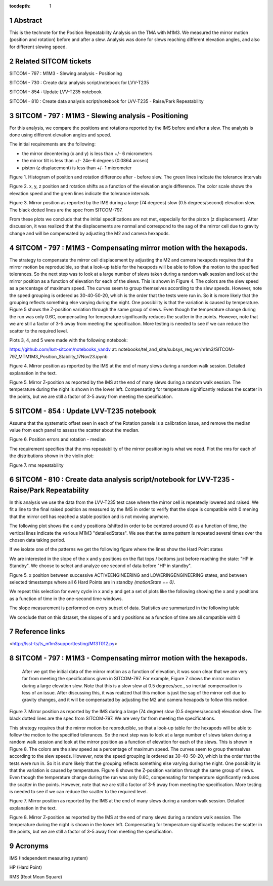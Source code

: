 :tocdepth: 1

.. sectnum::

.. Metadata such as the title, authors, and description are set in metadata.yaml

.. TODO: Delete the note below before merging new content to the main branch.

Abstract
========

This is the technote for the Position Repeatability Analysis on the TMA with M1M3. We measured the mirror motion (position and rotation) before and after a slew. 
Analysis was done for slews reaching different elevation angles, and also for different slewing speed. 

Related SITCOM tickets
======================

SITCOM - 797 : M1M3 - Slewing analysis - Positioning

SITCOM - 730 : Create data analysis script/notebook for LVV-T235

SITCOM - 854 : Update LVV-T235 notebook

SITCOM - 810 : Create data analysis script/notebook for LVV-T235 - Raise/Park Repeatability


SITCOM - 797 : M1M3 - Slewing analysis - Positioning
====================================================

For this analysis, we compare the positions and rotations reported by the IMS before and after a slew. The analysis is done using different elevation angles and speed.

The initial requirements are the following:

- the mirror decentering (x and y) is less than +/- 6 micrometers
- the mirror tilt is less than +/- 24e-6 degrees (0.0864 arcsec)
- piston (z displacement) is less than +/- 1 micrometer

.. image:: _static/797_histogram_position_rotation_xyz.png
  :width: 700px

Figure 1. Histogram of position and rotation difference after - before slew. The green lines indicate the tolerance intervals 

.. image:: _static/797_position_rotation_xyz.png
  :width: 700px

Figure 2. x, y, z position and rotation shifts as a function of the elevation angle difference. The color scale shows the elevation speed and the green lines indicate the tolerance intervals. 

.. image:: _static/Position_Data_IMS_20230711T185330.png
  :width: 700px

Figure 3. Mirror position as reported by the IMS during a large (74 degrees) slow (0.5 degrees/second) elevation slew.  The black dotted lines are the spec from SITCOM-797.

From these plots we conclude that the initial specifications are not met, especially for the piston (z displacement). After discussion, it was realized that the displacements are normal and correspond to the sag of the mirror cell due to gravity change and will be compensated by adjusting the M2 and camera hexapods. 

SITCOM - 797 : M1M3 - Compensating mirror motion with the hexapods.
===================================================================

The strategy to compensate the mirror cell displacement by adjusting the M2 and camera hexapods requires that the mirror motion be reproducible, so that a look-up table for the hexapods will be able to follow the motion to the specified tolerances.  So the next step was to look at a large number of slews taken during a random walk session and look at the mirror position as a function of elevation for each of the slews.  This is shown in Figure 4.  The colors are the slew speed as a percentage of maximum speed. The curves seem to group themselves according to the slew speeds.  However, note the speed grouping is ordered as 30-40-50-20, which is the order that the tests were run in.  So it is more likely that the grouping reflects something else varying during the night.  One possibility is that the variation is caused by temperature.  Figure 5 shows the Z-position variation through the same group of slews. Even though the temperature change during the run was only 0.6C, compensating for temperature significantly reduces the scatter in the points. However, note that we are still a factor of 3-5 away from meeting the specification.  More testing is needed to see if we can reduce the scatter to the required level.

Plots 3, 4, and 5 were made with the following notebook:

https://github.com/lsst-sitcom/notebooks_vandv
at:
notebooks/tel_and_site/subsys_req_ver/m1m3/SITCOM-797_MTM1M3_Position_Stability_17Nov23.ipynb

.. image:: _static/Final_Mirror_Position_AzLimits_3_03Aug23.png
  :width: 700px

Figure 4. Mirror position as reported by the IMS at the end of many slews during a random walk session. Detailed explanation in the text.    


.. image:: _static/Mirror_Position_Temperature_03Aug23.png
  :width: 700px

Figure 5. Mirror Z-position as reported by the IMS at the end of many slews during a random walk session. The temperature during the night is shown in the lower left.  Compensating for temperature significantly reduces the scatter in the points, but we are still a factor of 3-5 away from meeting the specification.


SITCOM - 854 : Update LVV-T235 notebook
========================================

Assume that the systematic offset seen in each of the Rotation panels is a calibration issue, and remove the median value from each panel to assess the scatter about the median.

.. image:: _static/854_rotation_sub_median.png
  :width: 700px

Figure 6. Position errors and rotation - median 

The requirement specifies that the rms repeatability of the mirror positioning is what we need. Plot the rms for each of the distributions shown in the violin plot:

.. image:: _static/854_rms_repeatability.png
  :width: 700px

Figure 7. rms repeatability

SITCOM - 810 : Create data analysis script/notebook for LVV-T235 - Raise/Park Repeatability
============================================================================================

In this analysis we use the data from the LVV-T235 test case where the mirror cell is repeatedly lowered and raised. We fit a line to the final raised position as measured by the IMS in order to verify that the slope is compatible with 0 mening that the mirror cell has reached a stable position and is not moving anymore.

The following plot shows the x and y positions (shifted in order to be centered around 0) as a function of time, the vertical lines indicate the various M1M3 "detailedStates". We see that the same pattern is repeated several times over the chosen data taking period.

.. image:: _static/810_overview_ref_subtracted.png
  :width: 700px

If we isolate one of the patterns we get the following figure where the lines show the Hard Point states

.. image:: _static/810_singleloop.png
  :width: 700px

We are interested in the slope of the x and y positions on the flat tops / bottoms just before reaching the state: "HP in Standby". We choose to select and analyze one second of data before "HP in standby".

.. image:: _static/810_slope_plot.png
  :width: 700px

Figure 5. x position between successive ACTIVEENGINEERING and LOWERINGENGINEERING states, and between selected timestamps where all 6 Hard Points are in standby `(motionState == 0)`. 

.. image:: _static/810_position_stability.png
  :width: 700px


We repeat this selection for every cycle in x and y and get a set of plots like the following showing the x and y positions as a function of time in the one-second time windows.


The slope measurement is performed on every subset of data. Statistics are summarized in the following table

.. image:: _static/810_table_slopes.png
  :width: 700px

We conclude that on this dataset, the slopes of x and y positions as a function of time are all compatible with 0 

Reference links
=================
<http://lsst-ts/ts_m1m3supporttesting/M13T012.py>


SITCOM - 797 : M1M3 - Compensating mirror motion with the hexapods.
=======================================================================

 After we got the initial data of the mirror motion as a function of elevation, it was soon clear that we are very far from meeting the specifications given in SITCOM-797.  For example, Figure 7 shows the mirror motion during a large elevation slew.  Note that this is a slow slew at 0.5 degrees/sec., so inertial compensation is less of an issue.  After discussing this, it was realized that this motion is just the sag of the mirror cell due to gravity changes, and it will be compensated by adjusting the M2 and camera hexapods to follow this motion.

.. image:: _static/Position_Data_IMS_20230711T185330.png
  :width: 700px

Figure 7. Mirror position as reported by the IMS during a large (74 degree) slow (0.5 degrees/second) elevation slew.  The black dotted lines are the spec from SITCOM-797.  We are very far from meeting the specifications.


This strategy requires that the mirror motion be reproducible, so that a look-up table for the hexapods will be able to follow the motion to the specified tolerances.  So the next step was to look at a large number of slews taken during a random walk session and look at the mirror position as a function of elevation for each of the slews.  This is shown in Figure 8.  The colors are the slew speed as a percentage of maximum speed. The curves seem to group themselves according to the slew speeds.  However, note the speed grouping is ordered as 30-40-50-20, which is the order that the tests were run in.  So it is more likely that the grouping reflects something else varying during the night.  One possibility is that the variation is caused by temperature.  Figure 8 shows the Z-position variation through the same group of slews. Even though the temperature change during the run was only 0.6C, compensating for temperature significantly reduces the scatter in the points. However, note that we are still a factor of 3-5 away from meeting the specification.  More testing is needed to see if we can reduce the scatter to the required level.


.. image:: _static/Final_Mirror_Position_AzLimits_3_03Aug23.png
  :width: 700px

Figure 7. Mirror position as reported by the IMS at the end of many slews during a random walk session. Detailed explanation in the text.    


.. image:: _static/Mirror_Position_Temperature_03Aug23.png
  :width: 700px

Figure 8. Mirror Z-position as reported by the IMS at the end of many slews during a random walk session. The temperature during the night is shown in the lower left.  Compensating for temperature significantly reduces the scatter in the points, but we are still a factor of 3-5 away from meeting the specification.


.. See the `reStructuredText Style Guide <https://developer.lsst.io/restructuredtext/style.html>`__ to learn how to create sections, links, images, tables, equations, and more.

.. Make in-text citations with: :cite:`bibkey`.
.. Uncomment to use citations
.. .. rubric:: References
.. 
.. .. bibliography:: local.bib lsstbib/books.bib lsstbib/lsst.bib lsstbib/lsst-dm.bib lsstbib/refs.bib lsstbib/refs_ads.bib
..    :style: lsst_aa

Acronyms
=========
IMS (Independent measuring system)

HP (Hard Point)

RMS (Root Mean Square)
